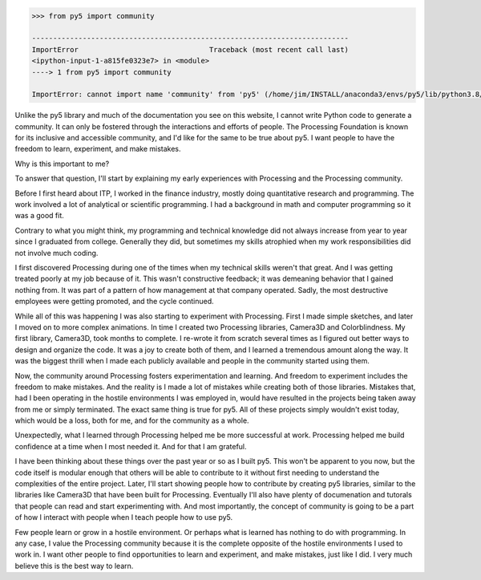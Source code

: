 .. title: py5 Community
.. slug: community
.. date: 2021-01-15 06:40:17 UTC-05:00
.. tags:
.. category:
.. link:
.. description: py5
.. type: text

.. code:: python

    >>> from py5 import community

    ---------------------------------------------------------------------------
    ImportError                               Traceback (most recent call last)
    <ipython-input-1-a815fe0323e7> in <module>
    ----> 1 from py5 import community

    ImportError: cannot import name 'community' from 'py5' (/home/jim/INSTALL/anaconda3/envs/py5/lib/python3.8/site-packages/py5/__init__.py)

Unlike the py5 library and much of the documentation you see on this website, I cannot write Python code to generate a community. It can only be fostered through the interactions and efforts of people. The Processing Foundation is known for its inclusive and accessible community, and I'd like for the same to be true about py5. I want people to have the freedom to learn, experiment, and make mistakes.

Why is this important to me?

To answer that question, I'll start by explaining my early experiences with Processing and the Processing community.

Before I first heard about ITP, I worked in the finance industry, mostly doing quantitative research and programming. The work involved a lot of analytical or scientific programming. I had a background in math and computer programming so it was a good fit.

Contrary to what you might think, my programming and technical knowledge did not always increase from year to year since I graduated from college. Generally they did, but sometimes my skills atrophied when my work responsibilities did not involve much coding.

I first discovered Processing during one of the times when my technical skills weren't that great. And I was getting treated poorly at my job because of it. This wasn't constructive feedback; it was demeaning behavior that I gained nothing from. It was part of a pattern of how management at that company operated. Sadly, the most destructive employees were getting promoted, and the cycle continued.

While all of this was happening I was also starting to experiment with Processing. First I made simple sketches, and later I moved on to more complex animations. In time I created two Processing libraries, Camera3D and Colorblindness. My first library, Camera3D, took months to complete. I re-wrote it from scratch several times as I figured out better ways to design and organize the code. It was a joy to create both of them, and I learned a tremendous amount along the way. It was the biggest thrill when I made each publicly available and people in the community started using them.

Now, the community around Processing fosters experimentation and learning. And freedom to experiment includes the freedom to make mistakes. And the reality is I made a lot of mistakes while creating both of those libraries. Mistakes that, had I been operating in the hostile environments I was employed in, would have resulted in the projects being taken away from me or simply terminated. The exact same thing is true for py5. All of these projects simply wouldn't exist today, which would be a loss, both for me, and for the community as a whole. 

Unexpectedly, what I learned through Processing helped me be more successful at work. Processing helped me build confidence at a time when I most needed it. And for that I am grateful.

I have been thinking about these things over the past year or so as I built py5. This won't be apparent to you now, but the code itself is modular enough that others will be able to contribute to it without first needing to understand the complexities of the entire project. Later, I'll start showing people how to contribute by creating py5 libraries, similar to the libraries like Camera3D that have been built for Processing. Eventually I'll also have plenty of documenation and tutorals that people can read and start experimenting with. And most importantly, the concept of community is going to be a part of how I interact with people when I teach people how to use py5.

Few people learn or grow in a hostile environment. Or perhaps what is learned has nothing to do with programming. In any case, I value the Processing community because it is the complete opposite of the hostile environments I used to work in. I want other people to find opportunities to learn and experiment, and make mistakes, just like I did. I very much believe this is the best way to learn.
